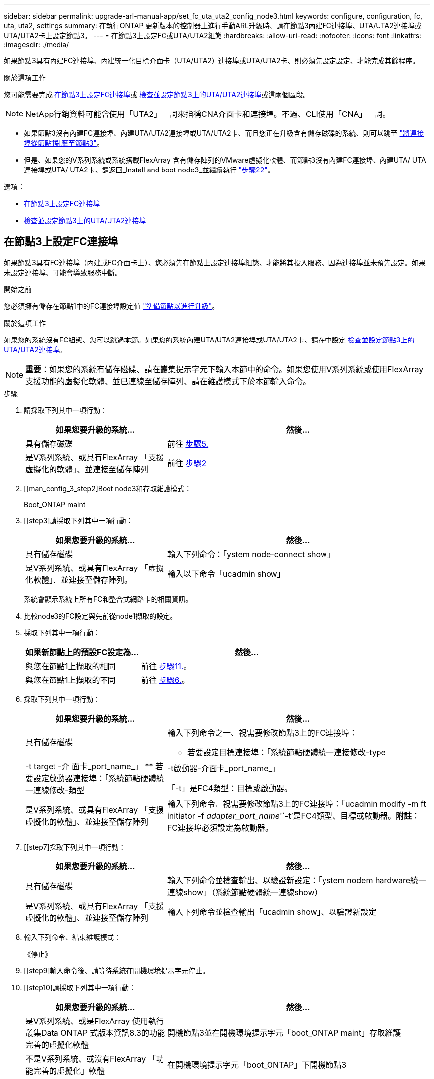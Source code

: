 ---
sidebar: sidebar 
permalink: upgrade-arl-manual-app/set_fc_uta_uta2_config_node3.html 
keywords: configure, configuration, fc, uta, uta2, settings 
summary: 在執行ONTAP 更新版本的控制器上進行手動ARL升級時、請在節點3內建FC連接埠、UTA/UTA2連接埠或UTA/UTA2卡上設定節點3。 
---
= 在節點3上設定FC或UTA/UTA2組態
:hardbreaks:
:allow-uri-read: 
:nofooter: 
:icons: font
:linkattrs: 
:imagesdir: ./media/


[role="lead"]
如果節點3具有內建FC連接埠、內建統一化目標介面卡（UTA/UTA2）連接埠或UTA/UTA2卡、則必須先設定設定、才能完成其餘程序。

.關於這項工作
您可能需要完成 <<在節點3上設定FC連接埠>>或 <<檢查並設定節點3上的UTA/UTA2連接埠>>或這兩個區段。


NOTE: NetApp行銷資料可能會使用「UTA2」一詞來指稱CNA介面卡和連接埠。不過、CLI使用「CNA」一詞。

* 如果節點3沒有內建FC連接埠、內建UTA/UTA2連接埠或UTA/UTA2卡、而且您正在升級含有儲存磁碟的系統、則可以跳至 link:map_ports_node1_node3.html["將連接埠從節點1對應至節點3"]。
* 但是、如果您的V系列系統或系統搭載FlexArray 含有儲存陣列的VMware虛擬化軟體、而節點3沒有內建FC連接埠、內建UTA/ UTA連接埠或UTA/ UTA2卡、請返回_Install and boot node3_並繼續執行 link:install_boot_node3.html#step22["步驟22"]。


.選項：
* <<在節點3上設定FC連接埠>>
* <<檢查並設定節點3上的UTA/UTA2連接埠>>




== 在節點3上設定FC連接埠

如果節點3具有FC連接埠（內建或FC介面卡上）、您必須先在節點上設定連接埠組態、才能將其投入服務、因為連接埠並未預先設定。如果未設定連接埠、可能會導致服務中斷。

.開始之前
您必須擁有儲存在節點1中的FC連接埠設定值 link:prepare_nodes_for_upgrade.html["準備節點以進行升級"]。

.關於這項工作
如果您的系統沒有FC組態、您可以跳過本節。如果您的系統內建UTA/UTA2連接埠或UTA/UTA2卡、請在中設定 <<檢查並設定節點3上的UTA/UTA2連接埠>>。


NOTE: *重要*：如果您的系統有儲存磁碟、請在叢集提示字元下輸入本節中的命令。如果您使用V系列系統或使用FlexArray 支援功能的虛擬化軟體、並已連線至儲存陣列、請在維護模式下於本節輸入命令。

.步驟
. 請採取下列其中一項行動：
+
[cols="35,65"]
|===
| 如果您要升級的系統... | 然後... 


| 具有儲存磁碟 | 前往 <<man_config_3_step5,步驟5.>> 


| 是V系列系統、或具有FlexArray 「支援虛擬化的軟體」、並連接至儲存陣列 | 前往 <<man_config_3_step2,步驟2>> 
|===
. [[man_config_3_step2]Boot node3和存取維護模式：
+
Boot_ONTAP maint

. [[step3]請採取下列其中一項行動：
+
[cols="35,65"]
|===
| 如果您要升級的系統... | 然後... 


| 具有儲存磁碟 | 輸入下列命令：「ystem node-connect show」 


| 是V系列系統、或具有FlexArray 「虛擬化軟體」、並連接至儲存陣列。 | 輸入以下命令「ucadmin show」 
|===
+
系統會顯示系統上所有FC和整合式網路卡的相關資訊。

. [[step4]]比較node3的FC設定與先前從node1擷取的設定。
. [[man_config_3_step5]]採取下列其中一項行動：
+
[cols="35,65"]
|===
| 如果新節點上的預設FC設定為... | 然後... 


| 與您在節點1上擷取的相同 | 前往 <<man_config_3_step11,步驟11.>>。 


| 與您在節點1上擷取的不同 | 前往 <<man_config_3_step6,步驟6.>>。 
|===
. [[man_config_3_step6]]採取下列其中一項行動：
+
[cols="35,65"]
|===
| 如果您要升級的系統... | 然後... 


| 具有儲存磁碟  a| 
輸入下列命令之一、視需要修改節點3上的FC連接埠：

** 若要設定目標連接埠：「系統節點硬體統一連接修改-type |-t target -介 面卡_port_name_」
** 若要設定啟動器連接埠：「系統節點硬體統一連線修改-類型|-t啟動器-介面卡_port_name_」


「-t」是FC4類型：目標或啟動器。



| 是V系列系統、或具有FlexArray 「支援虛擬化的軟體」、並連接至儲存陣列 | 輸入下列命令、視需要修改節點3上的FC連接埠：「ucadmin modify -m ft initiator -f _adapter_port_name_'`-t'是FC4類型、目標或啟動器。*附註*：FC連接埠必須設定為啟動器。 
|===
. [[step7]採取下列其中一項行動：
+
[cols="35,65"]
|===
| 如果您要升級的系統... | 然後... 


| 具有儲存磁碟 | 輸入下列命令並檢查輸出、以驗證新設定：「ystem nodem hardware統一連線show」（系統節點硬體統一連線show） 


| 是V系列系統、或具有FlexArray 「支援虛擬化的軟體」、並連接至儲存陣列 | 輸入下列命令並檢查輸出「ucadmin show」、以驗證新設定 
|===
. [[step8]]輸入下列命令、結束維護模式：
+
《停止》

. [[step9]輸入命令後、請等待系統在開機環境提示字元停止。
. [[step10]請採取下列其中一項行動：
+
[cols="35,65"]
|===
| 如果您要升級的系統... | 然後... 


| 是V系列系統、或是FlexArray 使用執行叢集Data ONTAP 式版本資訊8.3的功能完善的虛擬化軟體 | 開機節點3並在開機環境提示字元「boot_ONTAP maint」存取維護 


| 不是V系列系統、或沒有FlexArray 「功能完善的虛擬化」軟體 | 在開機環境提示字元「boot_ONTAP」下開機節點3 
|===
. [[man_config_3_step11]請採取下列其中一項行動：
+
[cols="35,65"]
|===
| 如果您要升級的系統... | 然後... 


| 具有儲存磁碟  a| 
** 如果node3具有UTA/UTA2卡或UTA/UTA2內建連接埠、請前往 <<檢查並設定節點3上的UTA/UTA2連接埠>>。
** 如果節點3沒有UTA/UTA2卡或UTA/UTA2內建連接埠、請跳過 <<檢查並設定節點3上的UTA/UTA2連接埠>> 並前往 link:map_ports_node1_node3.html["將連接埠從節點1對應至節點3"]。




| 是V系列系統、或具有FlexArray 「支援虛擬化的軟體」、並連接至儲存陣列  a| 
** 如果node3有卡或內建連接埠、請前往 <<檢查並設定節點3上的UTA/UTA2連接埠>>。
** 如果節點3沒有卡或內建連接埠、請跳過 <<檢查並設定節點3上的UTA/UTA2連接埠>>，然後返回_Install and boot node3_並繼續執行 link:install_boot_node3.html#step7["步驟7."]。


|===




== 檢查並設定節點3上的UTA/UTA2連接埠

如果節點3內建UTA/UTA2連接埠或UTA/UTA2卡、您必須檢查連接埠的組態、並視您要使用升級系統的方式而可能重新設定。

.開始之前
UTA/UTA2連接埠必須具備正確的SFP+模組。

.關於這項工作
如果您要使用統一化目標介面卡（UTA/ UTA2）連接埠來連接FC、必須先確認連接埠的設定方式。


NOTE: NetApp行銷資料可能會使用UTA2一詞來指稱CNA介面卡和連接埠。不過、CLI使用「CNA」一詞。

您可以使用「ucadmin show」命令來驗證目前的連接埠組態：

[listing]
----
*> ucadmin show
          Current  Current    Pending  Pending    Admin
 Adapter  Mode     Type       Mode     Type       Status
 -------  -------  ---------  -------  ---------  -----------
 0e       fc       target     -        initiator  offline
 0f       fc       target     -        initiator  offline
 0g       fc       target     -        initiator  offline
 0h       fc       target     -        initiator  offline
 1a       fc       target     -        -          online
 1b       fc       target     -        -          online
6 entries were displayed.
----
UTA/UTA2連接埠可設定為原生FC模式或UTA/UTA2模式。FC模式支援FC啟動器和FC目標；UTA/UTA2模式可讓同時NIC和FCoE流量共用相同的10GbE SFP+介面、並支援FC目標。

UTA/UTA2連接埠可能位於介面卡或控制器上、並具有下列組態、但您應該檢查節點3上UTA/UTA2連接埠的組態、並視需要加以變更：

* 訂購控制器時所訂購的UTA/UTA2卡、在出貨前已設定為具有您要求的特性設定。
* 與控制器分開訂購的UTA/UTA2卡會隨附預設FC目標特性。
* 新控制器上的內建UTA/UTA2連接埠會在出貨前設定、以符合您要求的特性設定。
+

NOTE: *注意*：如果您的系統有儲存磁碟、除非系統指示進入維護模式、否則您必須在叢集提示字元下輸入本節中的命令。如果您有一個vseries系統或有FlexArray 一個使用支援功能的虛擬化軟體、並且已連線至儲存陣列、則必須在維護模式提示字元下輸入本節中的命令。您必須處於維護模式、才能設定UTA/UTA2連接埠。



.步驟
. 檢查目前如何設定連接埠、在節點3上輸入下列命令：
+
[cols="35,65"]
|===
| 如果系統... | 然後... 


| 具有儲存磁碟 | 「系統節點硬體統一連線展示」 


| 是V系列系統、或具有FlexArray 「支援虛擬化的軟體」、並連接至儲存陣列 | 「ucadmin show」 
|===
+
系統會顯示類似下列範例的輸出：

+
[listing]
----
 cluster1::> system node hardware unified-connect show

                Current  Current    Pending  Pending  Admin
 Node  Adapter  Mode     Type       Mode     Type     Status
 ----  -------  -------  ---------  -------  -------  ------
 f-a   0e       fc       initiator  -        -        online
 f-a   0f       fc       initiator  -        -        online
 f-a   0g       cna      target     -        -        online
 f-a   0h       cna      target     -        -        online
 f-b   0e       fc       initiator  -        -        online
 f-b   0f       fc       initiator  -        -        online
 f-b   0g       cna      target     -        -        online
 f-b   0h       cna      target     -        -        online
 12 entries were displayed.
----
+
[listing]
----
*> ucadmin show
         Current  Current    Pending  Pending  Admin
Adapter  Mode     Type       Mode     Type     Status
-------  -------  ---------  -------  -------  ------
0e       fc       initiator  -        -        online
0f       fc       initiator  -        -        online
0g       cna      target     -        -        online
0h       cna      target     -        -        online
0e       fc       initiator  -        -        online
0f       fc       initiator  -        -        online
0g       cna      target     -        -        online
0h       cna      target     -        -        online
*>
----
. [[step2]]如果目前的SFP+模組與所需用途不符、請以正確的SFP+模組加以更換。
+
請聯絡您的NetApp代表、以取得正確的SFP+模組。

. [[step3]檢查「系統節點硬體統一連線show」或「ucadmin show」命令的輸出、以判斷UTA/UTA2連接埠是否具有您想要的特性。
. [[step4]採取下列其中一項行動：
+
[cols="35,65"]
|===
| 如果UTA/UTA2連接埠... | 然後... 


| 沒有您想要的特性 | 前往 <<man_check_3_step5,步驟5.>>。 


| 擁有您想要的個人風格 | 跳過步驟5至步驟12、前往 <<man_check_3_step13,步驟13>>。 
|===
. [[man_check_3_step5]請採取下列其中一項行動：
+
[cols="35,65"]
|===
| 如果系統... | 然後... 


| 擁有儲存磁碟、並執行叢集Data ONTAP 式的版本8.3 | 開機節點3並進入維護模式：「boot_ONTAP maint」 


| 是V系列系統、或具有FlexArray 「支援虛擬化的軟體」、並連接至儲存陣列 | 前往 <<man_check_3_step6,步驟6.>>。您應該已經處於維護模式。 
|===
. [[man_check_3_step6]]請採取下列其中一項行動：
+
[cols="35,65"]
|===
| 如果您正在設定... | 然後... 


| UTA/UTA2卡上的連接埠 | 前往 <<man_check_3_step7,步驟7.>>。 


| 內建UTA/UTA2連接埠 | 跳過步驟7、前往 <<man_check_3_step8,步驟8.>>。 
|===
. [man檢查_3_step7]如果介面卡處於啟動器模式、而且UTA / UTA2連接埠處於線上狀態、請將UTA / UTA2連接埠離線：
+
「停用介面卡_adapter_name_」

+
目標模式中的介面卡會在維護模式中自動離線。

. [[man_check_3_step8]如果目前的組態不符合所需用途、請視需要變更組態：
+
「ucadmin modify -m fc|cna -t啟動器| target _adapter_name_」

+
** 「m」是指個人化模式、「光纖通道」或「cna」。
** "-t"是FC4類型、"target（目標）"或"initiator（啟動器）"。
+

NOTE: 您需要使用FC啟動器來處理磁帶機、FlexArray 《不知虛擬化系統與MetroCluster 《不知如何」組態。您需要將FC目標用於SAN用戶端。



. 驗證設定：
+
「ucadmin show」

. 驗證設定：
+
[cols="35,65"]
|===
| 如果系統... | 然後... 


| 具有儲存磁碟  a| 
.. 停止系統：
+
《停止》

+
系統會在開機環境提示字元停止。

.. 輸入下列命令：
+
Boot_ONTAP





| 是V系列系統、或具有FlexArray 「支援虛擬化的軟體」、並連接至儲存陣列 | 重新開機至維護模式：「boot_netapp maint」 
|===
. [[step11]驗證設定：
+
[cols="35,65"]
|===
| 如果系統... | 然後... 


| 具有儲存磁碟 | 「系統節點硬體統一連線展示」 


| 是V系列或FlexArray 具有「支援虛擬化的軟體」、並已連線至儲存陣列 | 「ucadmin show」 
|===
+
下列範例的輸出顯示FC4類型的介面卡「1b」正在變更為「啟動器」、介面卡「2a」和「2b」的模式正在變更為「cna」：

+
[listing]
----
 cluster1::> system node hardware unified-connect show

                Current  Current    Pending  Pending      Admin
 Node  Adapter  Mode     Type       Mode     Type         Status
 ----  -------  -------  ---------  -------  -----------  ------
 f-a   1a       fc       initiator  -        -            online
 f-a   1b       fc       target     -        initiator    online
 f-a   2a       fc       target     cna      -            online
 f-a   2b       fc       target     cna      -            online

 4 entries were displayed.
----
+
[listing]
----
*> ucadmin show
         Current  Current    Pending  Pending    Admin
Adapter  Mode     Type       Mode     Type       Status
-------  -------  ---------  -------  ---------  ------
1a       fc       initiator  -        -          online
1b       fc       target     -        initiator  online
2a       fc       target     cna      -          online
2b       fc       target     cna      -          online
*>
----
. [step12a]輸入下列其中一個命令、針對每個連接埠輸入一次、即可將任何目標連接埠置於線上狀態：
+
[cols="35,65"]
|===
| 如果系統... | 然後... 


| 具有儲存磁碟 | 網路FCP介面卡修改-node_node_name_-介 面卡_adapter_name_-state up 


| 是V系列系統、或具有FlexArray 「支援虛擬化的軟體」、並連接至儲存陣列 | "FCP config _adapter_name_ up（FCP組態介面卡名稱_啟動）" 
|===
. [[man_check_3_step13]連接連接埠。
. [[step14]請採取下列其中一項行動：
+
[cols="35,65"]
|===
| 如果系統... | 然後... 


| 具有儲存磁碟 | 前往 link:map_ports_node1_node3.html["將連接埠從節點1對應至節點3"]。 


| 是V系列系統、或具有FlexArray 「虛擬化軟體」、並連接至儲存陣列 | 返回_Install and boot node3_並繼續執行 link:install_boot_node3.html#step7["步驟7."]。 
|===

